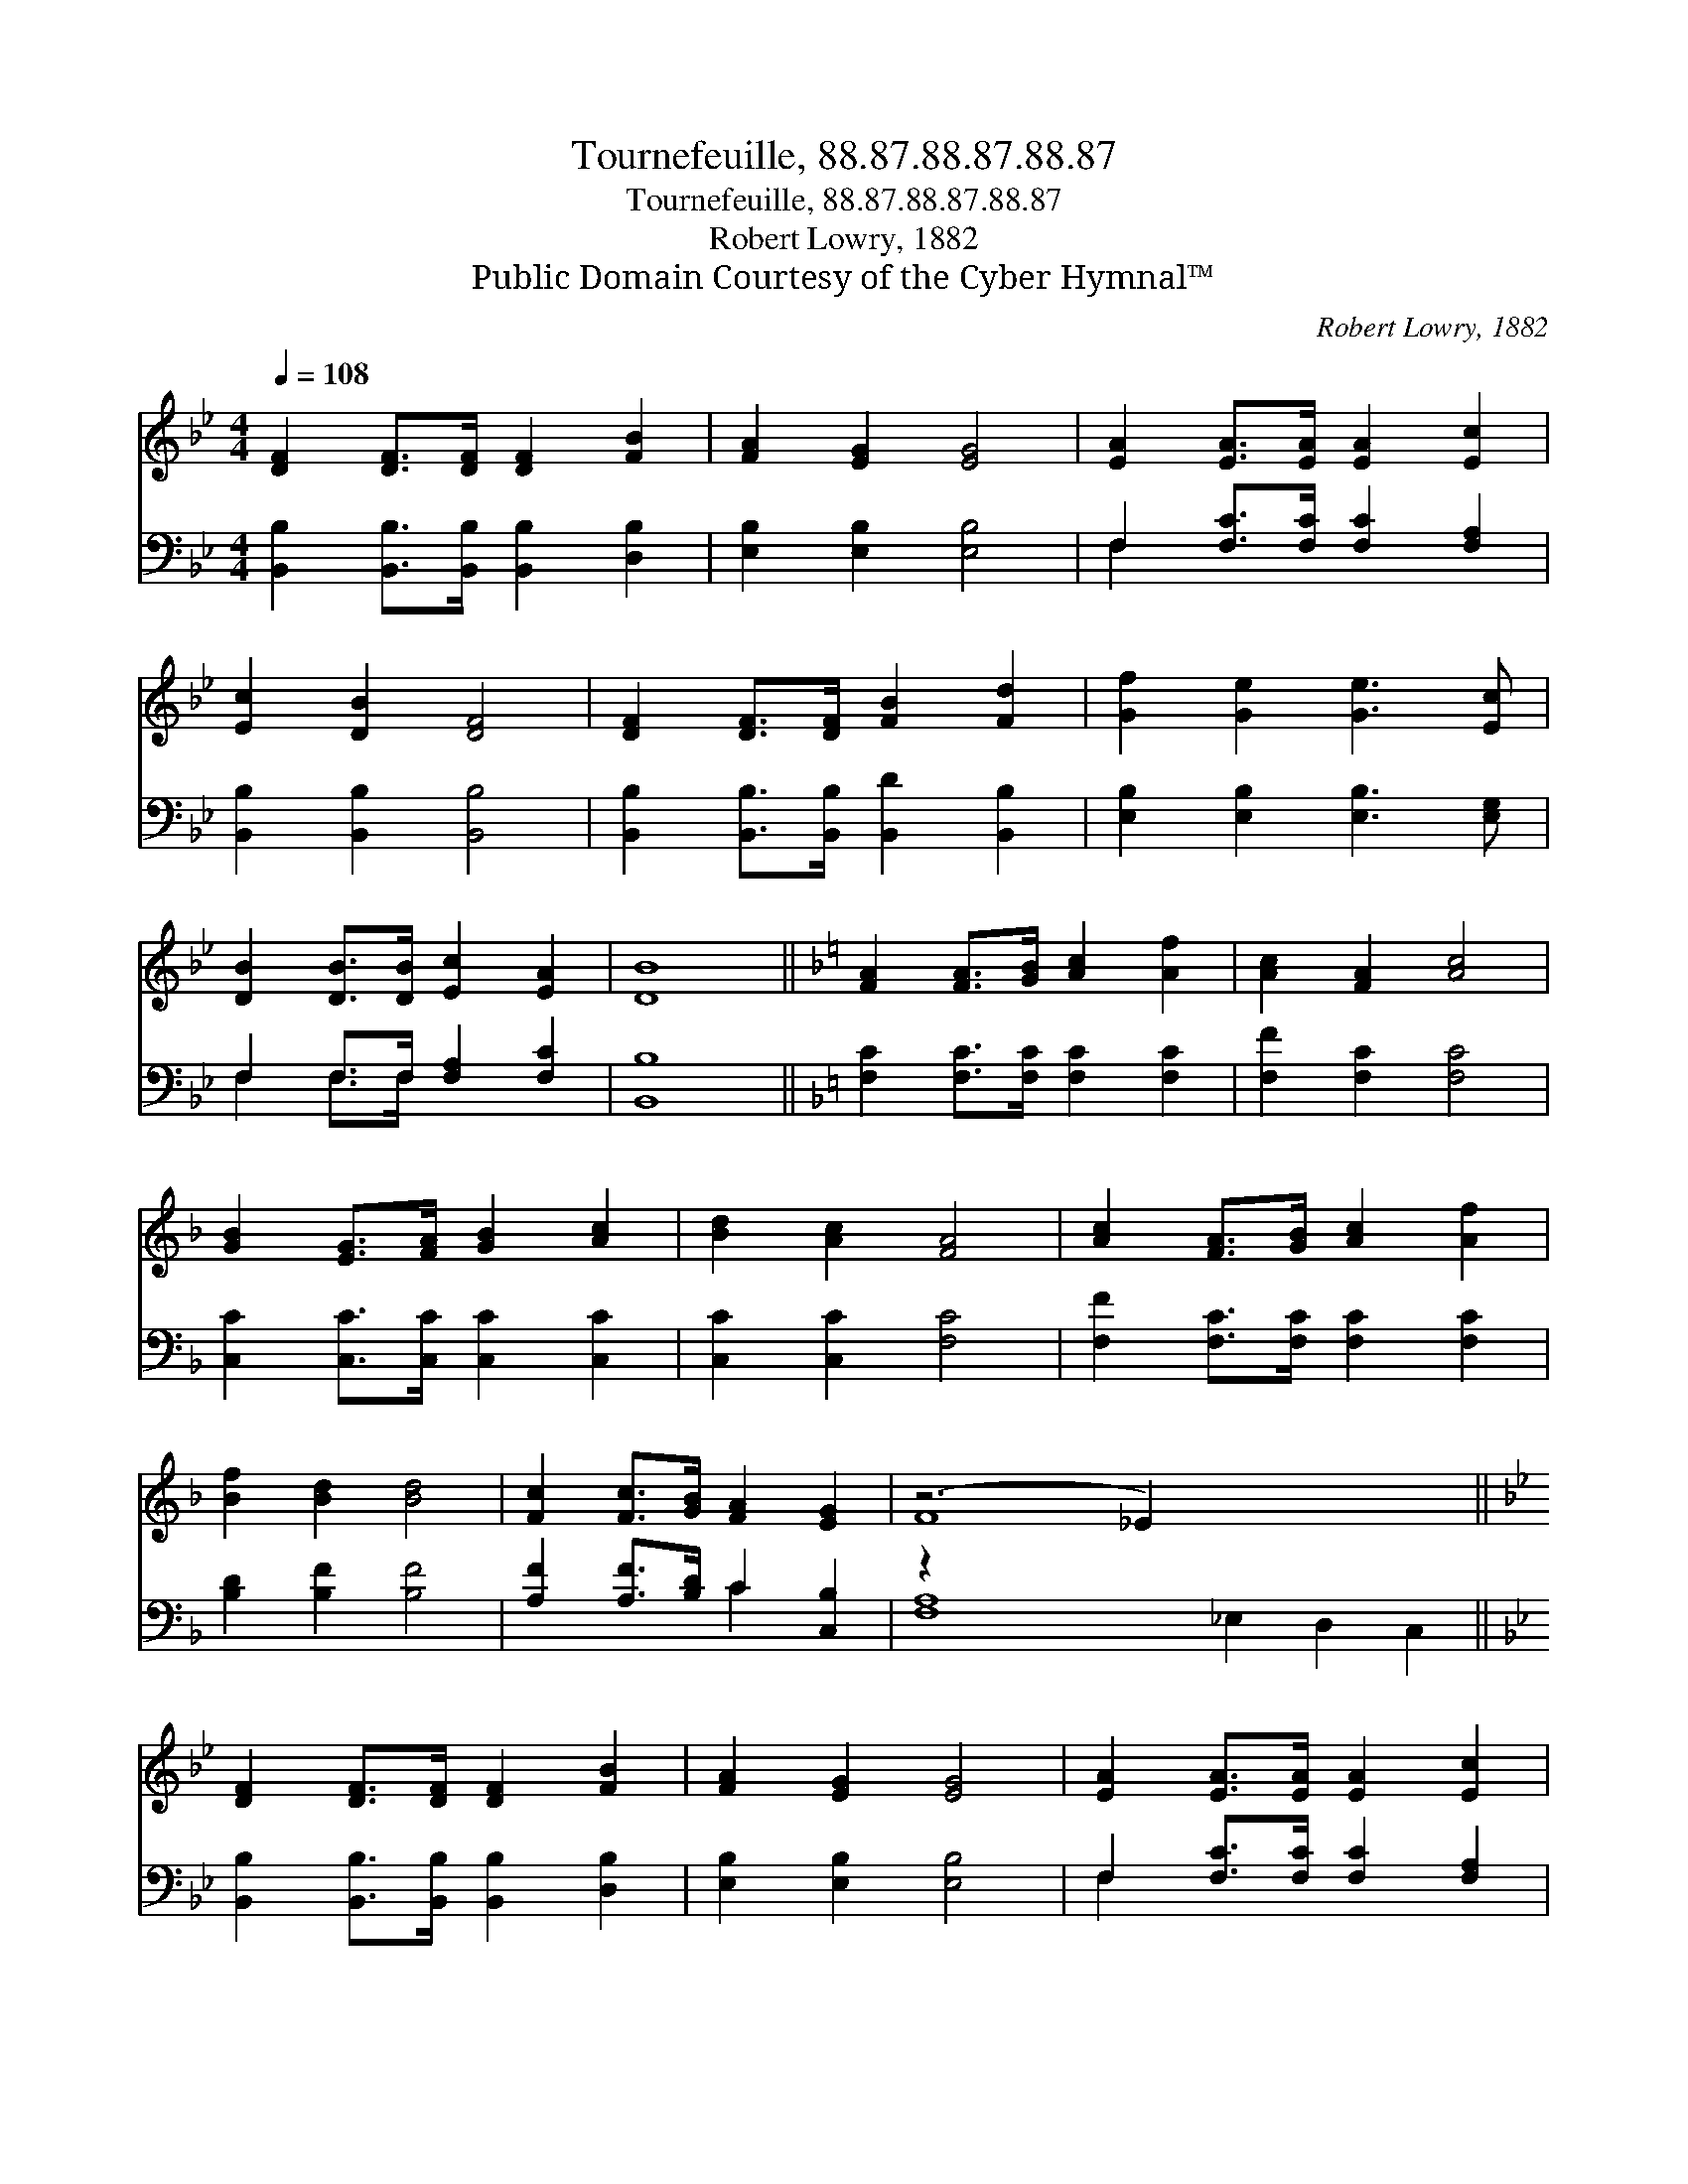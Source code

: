 X:1
T:Tournefeuille, 88.87.88.87.88.87
T:Tournefeuille, 88.87.88.87.88.87
T:Robert Lowry, 1882
T:Public Domain Courtesy of the Cyber Hymnal™
C:Robert Lowry, 1882
Z:Public Domain
Z:Courtesy of the Cyber Hymnal™
%%score ( 1 2 ) ( 3 4 )
L:1/8
Q:1/4=108
M:4/4
K:Bb
V:1 treble 
V:2 treble 
V:3 bass 
V:4 bass 
V:1
 [DF]2 [DF]>[DF] [DF]2 [FB]2 | [FA]2 [EG]2 [EG]4 | [EA]2 [EA]>[EA] [EA]2 [Ec]2 | %3
 [Ec]2 [DB]2 [DF]4 | [DF]2 [DF]>[DF] [FB]2 [Fd]2 | [Gf]2 [Ge]2 [Ge]3 [Ec] | %6
 [DB]2 [DB]>[DB] [Ec]2 [EA]2 | [DB]8 ||[K:F] [FA]2 [FA]>[GB] [Ac]2 [Af]2 | [Ac]2 [FA]2 [Ac]4 | %10
 [GB]2 [EG]>[FA] [GB]2 [Ac]2 | [Bd]2 [Ac]2 [FA]4 | [Ac]2 [FA]>[GB] [Ac]2 [Af]2 | %13
 [Bf]2 [Bd]2 [Bd]4 | [Fc]2 [Fc]>[GB] [FA]2 [EG]2 | (z6 _E2) x6 || %16
[K:Bb] [DF]2 [DF]>[DF] [DF]2 [FB]2 | [FA]2 [EG]2 [EG]4 | [EA]2 [EA]>[EA] [EA]2 [Ec]2 | %19
 [Ec]2 [DB]2 [DF]4 | [DF]2 [DF]>[DF] [FB]2 [Fd]2 | [Gf]2 [Ge]2 [Ge]3 [Ec] | %22
 [DB]2 [DB]>[DB] [Ec]2 [EA]2 | [DB]8 |] %24
V:2
 x8 | x8 | x8 | x8 | x8 | x8 | x8 | x8 ||[K:F] x8 | x8 | x8 | x8 | x8 | x8 | x8 | F8 x6 || %16
[K:Bb] x8 | x8 | x8 | x8 | x8 | x8 | x8 | x8 |] %24
V:3
 [B,,B,]2 [B,,B,]>[B,,B,] [B,,B,]2 [D,B,]2 | [E,B,]2 [E,B,]2 [E,B,]4 | %2
 F,2 [F,C]>[F,C] [F,C]2 [F,A,]2 | [B,,B,]2 [B,,B,]2 [B,,B,]4 | %4
 [B,,B,]2 [B,,B,]>[B,,B,] [B,,D]2 [B,,B,]2 | [E,B,]2 [E,B,]2 [E,B,]3 [E,G,] | %6
 F,2 F,>F, [F,A,]2 [F,C]2 | [B,,B,]8 ||[K:F] [F,C]2 [F,C]>[F,C] [F,C]2 [F,C]2 | %9
 [F,F]2 [F,C]2 [F,C]4 | [C,C]2 [C,C]>[C,C] [C,C]2 [C,C]2 | [C,C]2 [C,C]2 [F,C]4 | %12
 [F,F]2 [F,C]>[F,C] [F,C]2 [F,C]2 | [B,D]2 [B,F]2 [B,F]4 | [A,F]2 [A,F]>[B,D] C2 [C,B,]2 | %15
 z2 x12 ||[K:Bb] [B,,B,]2 [B,,B,]>[B,,B,] [B,,B,]2 [D,B,]2 | [E,B,]2 [E,B,]2 [E,B,]4 | %18
 F,2 [F,C]>[F,C] [F,C]2 [F,A,]2 | [B,,B,]2 [B,,B,]2 [B,,B,]4 | %20
 [B,,B,]2 [B,,B,]>[B,,B,] [B,,D]2 [B,,B,]2 | [E,B,]2 [E,B,]2 [E,B,]3 [E,G,] | %22
 F,2 F,>F, [F,A,]2 [F,C]2 | [B,,B,]8 |] %24
V:4
 x8 | x8 | F,2 x6 | x8 | x8 | x8 | F,2 F,>F, x4 | x8 ||[K:F] x8 | x8 | x8 | x8 | x8 | x8 | %14
 x4 C2 x2 | [F,A,]8 _E,2 D,2 C,2 ||[K:Bb] x8 | x8 | F,2 x6 | x8 | x8 | x8 | F,2 F,>F, x4 | x8 |] %24

